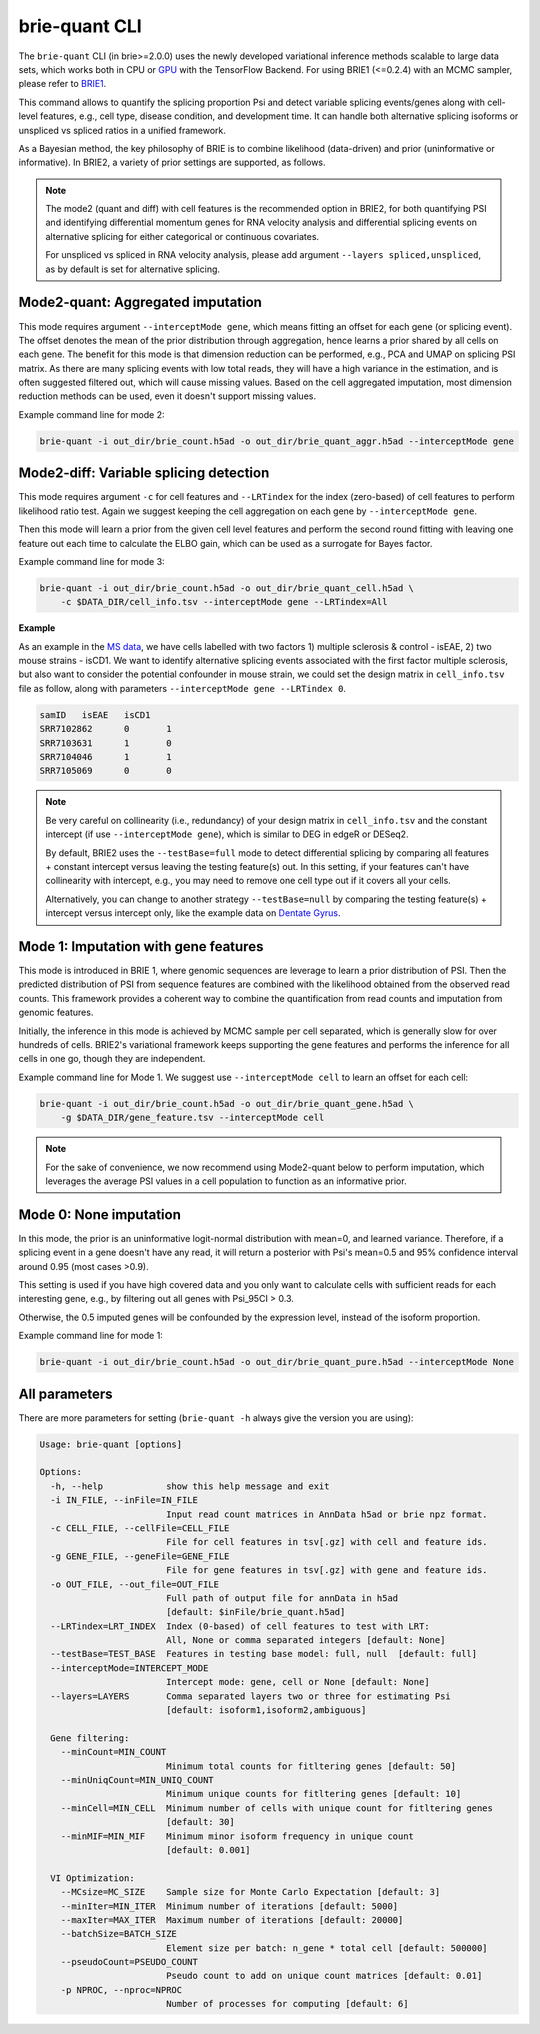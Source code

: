 ==============
brie-quant CLI
==============

The ``brie-quant`` CLI (in brie>=2.0.0) uses the newly developed variational 
inference methods scalable to large data sets, which works both in CPU or 
`GPU <install.html#gpu-usage>`_ with the TensorFlow Backend. 
For using BRIE1 (<=0.2.4) with an MCMC sampler, 
please refer to `BRIE1 <brie1.html>`_.

This command allows to quantify the splicing proportion Psi and detect
variable splicing events/genes along with cell-level features, e.g., cell type, 
disease condition, and development time. 
It can handle both alternative splicing isoforms or unspliced vs spliced ratios 
in a unified framework.

As a Bayesian method, the key philosophy of BRIE is to combine likelihood 
(data-driven) and prior (uninformative or informative). In BRIE2, a variety of 
prior settings are supported, as follows.

.. note::
   The mode2 (quant and diff) with cell features is the recommended option in 
   BRIE2, for both quantifying PSI and identifying differential momentum genes 
   for RNA velocity analysis and differential splicing events on alternative 
   splicing for either categorical or continuous covariates.

   For unspliced vs spliced in RNA velocity analysis, please add argument
   ``--layers spliced,unspliced``, as by default is set for alternative splicing.


Mode2-quant: Aggregated imputation
==================================

This mode requires argument ``--interceptMode gene``, which means fitting an 
offset for each gene (or splicing event). The offset denotes the mean of the 
prior distribution through aggregation, hence learns a prior 
shared by all cells on each gene. The benefit for this mode is that dimension 
reduction can be performed, e.g., PCA and UMAP on splicing PSI matrix. 
As there are many 
splicing events with low total reads, they will have a high variance in the 
estimation, and is often suggested filtered out, which will cause missing values.
Based on the cell aggregated imputation, most dimension reduction methods can be
used, even it doesn't support missing values.

Example command line for mode 2:

.. code-block:: bash

  brie-quant -i out_dir/brie_count.h5ad -o out_dir/brie_quant_aggr.h5ad --interceptMode gene
  
  
Mode2-diff: Variable splicing detection
=======================================

This mode requires argument ``-c`` for cell features and ``--LRTindex`` for the 
index (zero-based) of cell features to perform likelihood ratio test. Again we
suggest keeping the cell aggregation on each gene by ``--interceptMode gene``.

Then this mode will learn a prior from the given cell level features and perform
the second round fitting with leaving one feature out each time to calculate the 
ELBO gain, which can be used as a surrogate for Bayes factor.

Example command line for mode 3:

.. code-block:: bash

  brie-quant -i out_dir/brie_count.h5ad -o out_dir/brie_quant_cell.h5ad \
      -c $DATA_DIR/cell_info.tsv --interceptMode gene --LRTindex=All

**Example**

As an example in the 
`MS data <brie2_msEAE.html#BRIE2-option-1:-differential-splicing-events>`_, 
we have cells labelled with 
two factors 1) multiple sclerosis & control - isEAE, 2) two mouse strains 
- isCD1. We want to identify alternative splicing events associated with the 
first factor multiple sclerosis, but also want to consider the potential 
confounder in mouse strain, we could set the design matrix in ``cell_info.tsv`` 
file as follow, along with parameters ``--interceptMode gene --LRTindex 0``.

.. code-block:: bash

  samID   isEAE   isCD1
  SRR7102862      0       1
  SRR7103631      1       0
  SRR7104046      1       1
  SRR7105069      0       0


.. note::
   Be very careful on collinearity (i.e., redundancy) of your design matrix in 
   ``cell_info.tsv`` and the constant intercept (if use 
   ``--interceptMode gene``), which is similar to DEG in edgeR or DESeq2.

   By default, BRIE2 uses the ``--testBase=full`` mode to detect differential 
   splicing by comparing all features + constant intercept versus leaving the 
   testing feature(s) out. In this setting, if your features can't have 
   collinearity with intercept, e.g., you may need to remove one cell type out 
   if it covers all your cells.
   
   Alternatively, you can change to another strategy ``--testBase=null`` by 
   comparing the testing feature(s) + intercept versus intercept only, 
   like the example data on
   `Dentate Gyrus <brie2_dentateGyrus.html#BRIE2’s-differential-momentum-genes-(DMGs)>`_.



Mode 1: Imputation with gene features
=====================================

This mode is introduced in BRIE 1, where genomic sequences are leverage to 
learn a prior distribution of PSI. Then the predicted distribution of PSI from 
sequence features are combined with the likelihood obtained from the observed 
read counts. This framework provides a coherent way to combine the 
quantification from read counts and imputation from genomic features.

Initially, the inference in this mode is achieved by MCMC sample per cell
separated, which is generally slow for over hundreds of cells. BRIE2's 
variational framework keeps supporting the gene features and performs the 
inference for all cells in one go, though they are independent.

Example command line for Mode 1. We suggest use ``--interceptMode cell`` to 
learn an offset for each cell:

.. code-block:: bash

  brie-quant -i out_dir/brie_count.h5ad -o out_dir/brie_quant_gene.h5ad \
      -g $DATA_DIR/gene_feature.tsv --interceptMode cell


.. note::
   For the sake of convenience, we now recommend using Mode2-quant below to 
   perform imputation, which leverages the average PSI values in a cell 
   population to function as an informative prior.



Mode 0: None imputation
=======================

In this mode, the prior is an uninformative logit-normal distribution with mean=0, 
and learned variance. Therefore, if a splicing event in a gene doesn't have any
read, it will return a posterior with Psi's mean=0.5 and 95% confidence interval 
around 0.95 (most cases >0.9).

This setting is used if you have high covered data and you only want to 
calculate cells with sufficient reads for each interesting gene, e.g., by 
filtering out all genes with Psi_95CI > 0.3.

Otherwise, the 0.5 imputed genes will be confounded by the expression level, 
instead of the isoform proportion.

Example command line for mode 1:

.. code-block:: bash

  brie-quant -i out_dir/brie_count.h5ad -o out_dir/brie_quant_pure.h5ad --interceptMode None



All parameters
==============

There are more parameters for setting (``brie-quant -h`` always give the version 
you are using):

.. code-block:: html

    Usage: brie-quant [options]

    Options:
      -h, --help            show this help message and exit
      -i IN_FILE, --inFile=IN_FILE
                            Input read count matrices in AnnData h5ad or brie npz format.
      -c CELL_FILE, --cellFile=CELL_FILE
                            File for cell features in tsv[.gz] with cell and feature ids.
      -g GENE_FILE, --geneFile=GENE_FILE
                            File for gene features in tsv[.gz] with gene and feature ids.
      -o OUT_FILE, --out_file=OUT_FILE
                            Full path of output file for annData in h5ad
                            [default: $inFile/brie_quant.h5ad]
      --LRTindex=LRT_INDEX  Index (0-based) of cell features to test with LRT: 
                            All, None or comma separated integers [default: None]
      --testBase=TEST_BASE  Features in testing base model: full, null  [default: full]
      --interceptMode=INTERCEPT_MODE
                            Intercept mode: gene, cell or None [default: None]
      --layers=LAYERS       Comma separated layers two or three for estimating Psi
                            [default: isoform1,isoform2,ambiguous]

      Gene filtering:
        --minCount=MIN_COUNT
                            Minimum total counts for fitltering genes [default: 50]
        --minUniqCount=MIN_UNIQ_COUNT
                            Minimum unique counts for fitltering genes [default: 10]
        --minCell=MIN_CELL  Minimum number of cells with unique count for fitltering genes
                            [default: 30]
        --minMIF=MIN_MIF    Minimum minor isoform frequency in unique count 
                            [default: 0.001]

      VI Optimization:
        --MCsize=MC_SIZE    Sample size for Monte Carlo Expectation [default: 3]
        --minIter=MIN_ITER  Minimum number of iterations [default: 5000]
        --maxIter=MAX_ITER  Maximum number of iterations [default: 20000]
        --batchSize=BATCH_SIZE
                            Element size per batch: n_gene * total cell [default: 500000]
        --pseudoCount=PSEUDO_COUNT
                            Pseudo count to add on unique count matrices [default: 0.01]
        -p NPROC, --nproc=NPROC
                            Number of processes for computing [default: 6]
